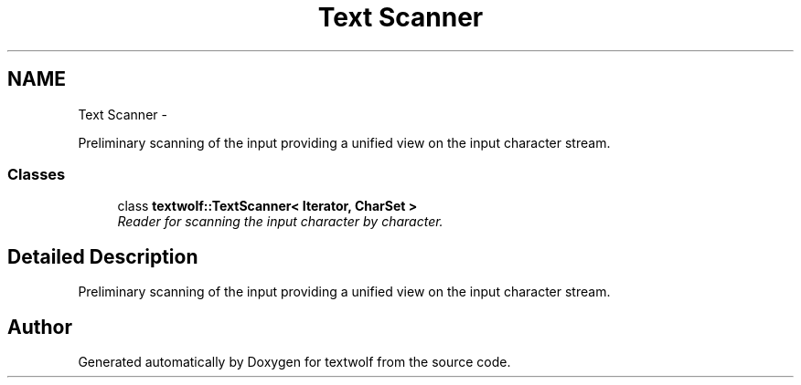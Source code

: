 .TH "Text Scanner" 3 "14 Aug 2011" "textwolf" \" -*- nroff -*-
.ad l
.nh
.SH NAME
Text Scanner \- 
.PP
Preliminary scanning of the input providing a unified view on the input character stream.  

.SS "Classes"

.in +1c
.ti -1c
.RI "class \fBtextwolf::TextScanner< Iterator, CharSet >\fP"
.br
.RI "\fIReader for scanning the input character by character. \fP"
.in -1c
.SH "Detailed Description"
.PP 
Preliminary scanning of the input providing a unified view on the input character stream. 
.SH "Author"
.PP 
Generated automatically by Doxygen for textwolf from the source code.
